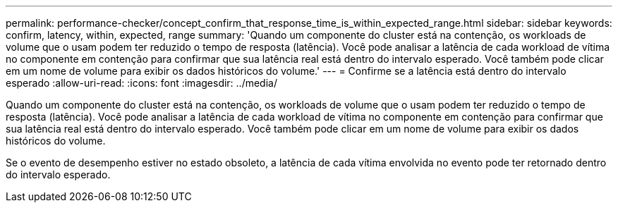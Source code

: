 ---
permalink: performance-checker/concept_confirm_that_response_time_is_within_expected_range.html 
sidebar: sidebar 
keywords: confirm, latency, within, expected, range 
summary: 'Quando um componente do cluster está na contenção, os workloads de volume que o usam podem ter reduzido o tempo de resposta (latência). Você pode analisar a latência de cada workload de vítima no componente em contenção para confirmar que sua latência real está dentro do intervalo esperado. Você também pode clicar em um nome de volume para exibir os dados históricos do volume.' 
---
= Confirme se a latência está dentro do intervalo esperado
:allow-uri-read: 
:icons: font
:imagesdir: ../media/


[role="lead"]
Quando um componente do cluster está na contenção, os workloads de volume que o usam podem ter reduzido o tempo de resposta (latência). Você pode analisar a latência de cada workload de vítima no componente em contenção para confirmar que sua latência real está dentro do intervalo esperado. Você também pode clicar em um nome de volume para exibir os dados históricos do volume.

Se o evento de desempenho estiver no estado obsoleto, a latência de cada vítima envolvida no evento pode ter retornado dentro do intervalo esperado.
